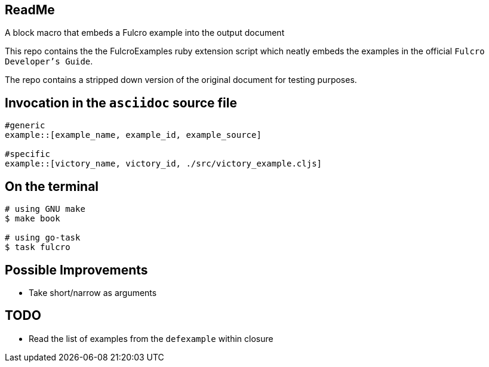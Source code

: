 == ReadMe

A block macro that embeds a Fulcro example into the output document

This repo contains the the FulcroExamples ruby extension script which neatly embeds the examples in the official `Fulcro Developer's Guide`.


The repo contains a stripped down version of the original document for testing purposes.

== Invocation in the `asciidoc` source file

[source,]
----
#generic
example::[example_name, example_id, example_source]

#specific
example::[victory_name, victory_id, ./src/victory_example.cljs]
----

== On the terminal

[source,]
----
# using GNU make
$ make book

# using go-task
$ task fulcro
----

== Possible Improvements
- Take short/narrow as arguments

== TODO
- Read the list of examples from the `defexample` within closure
